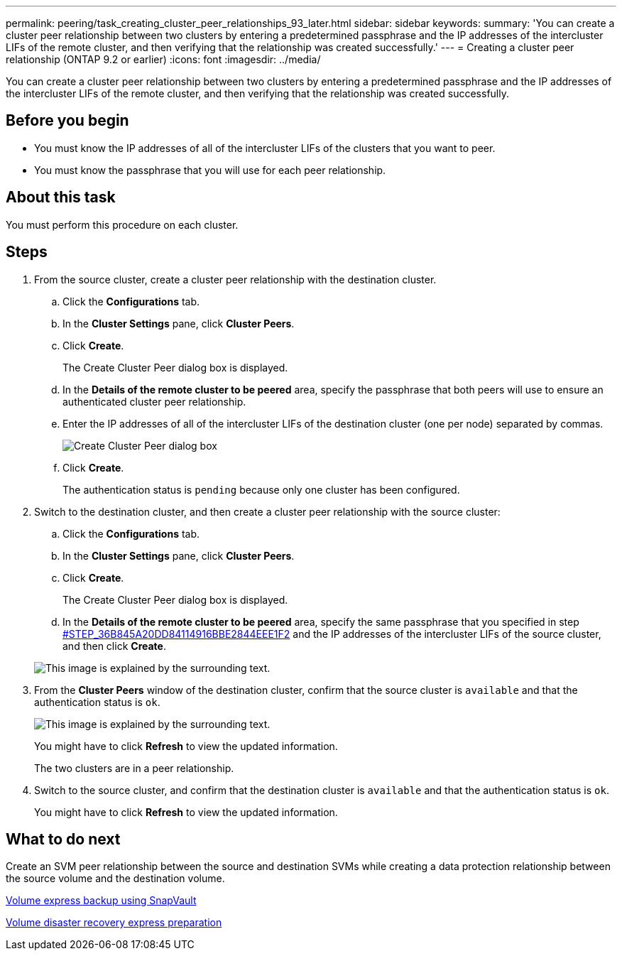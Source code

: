 ---
permalink: peering/task_creating_cluster_peer_relationships_93_later.html
sidebar: sidebar
keywords: 
summary: 'You can create a cluster peer relationship between two clusters by entering a predetermined passphrase and the IP addresses of the intercluster LIFs of the remote cluster, and then verifying that the relationship was created successfully.'
---
= Creating a cluster peer relationship (ONTAP 9.2 or earlier)
:icons: font
:imagesdir: ../media/

[.lead]
You can create a cluster peer relationship between two clusters by entering a predetermined passphrase and the IP addresses of the intercluster LIFs of the remote cluster, and then verifying that the relationship was created successfully.

== Before you begin

* You must know the IP addresses of all of the intercluster LIFs of the clusters that you want to peer.
* You must know the passphrase that you will use for each peer relationship.

== About this task

You must perform this procedure on each cluster.

== Steps

. From the source cluster, create a cluster peer relationship with the destination cluster.
 .. Click the *Configurations* tab.
 .. In the *Cluster Settings* pane, click *Cluster Peers*.
 .. Click *Create*.
+
The Create Cluster Peer dialog box is displayed.

 .. In the *Details of the remote cluster to be peered* area, specify the passphrase that both peers will use to ensure an authenticated cluster peer relationship.
 .. Enter the IP addresses of all of the intercluster LIFs of the destination cluster (one per node) separated by commas.
+
image::../media/cluster_peer_create.gif[Create Cluster Peer dialog box]

 .. Click *Create*.
+
The authentication status is `pending` because only one cluster has been configured.
. Switch to the destination cluster, and then create a cluster peer relationship with the source cluster:
 .. Click the *Configurations* tab.
 .. In the *Cluster Settings* pane, click *Cluster Peers*.
 .. Click *Create*.
+
The Create Cluster Peer dialog box is displayed.

 .. In the *Details of the remote cluster to be peered* area, specify the same passphrase that you specified in step <<STEP_36B845A20DD84114916BBE2844EEE1F2,#STEP_36B845A20DD84114916BBE2844EEE1F2>> and the IP addresses of the intercluster LIFs of the source cluster, and then click *Create*.

+
image::../media/cluster_peer_create_2.gif[This image is explained by the surrounding text.]
. From the *Cluster Peers* window of the destination cluster, confirm that the source cluster is `available` and that the authentication status is `ok`.
+
image::../media/cluster_peers_status.gif[This image is explained by the surrounding text.]
+
You might have to click *Refresh* to view the updated information.
+
The two clusters are in a peer relationship.

. Switch to the source cluster, and confirm that the destination cluster is `available` and that the authentication status is `ok`.
+
You might have to click *Refresh* to view the updated information.

== What to do next

Create an SVM peer relationship between the source and destination SVMs while creating a data protection relationship between the source volume and the destination volume.

https://docs.netapp.com/ontap-9/topic/com.netapp.doc.exp-buvault/home.html[Volume express backup using SnapVault]

https://docs.netapp.com/ontap-9/topic/com.netapp.doc.exp-sm-ic-cg/home.html[Volume disaster recovery express preparation]
